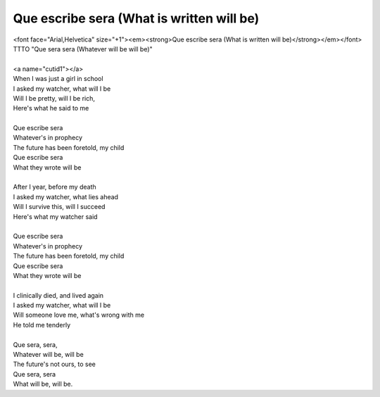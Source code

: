 Que escribe sera (What is written will be)
------------------------------------------

| <font face="Arial,Helvetica" size="+1"><em><strong>Que escribe sera (What is written will be)</strong></em></font>
| TTTO "Que sera sera (Whatever will be will be)"
| 
| <a name="cutid1"></a>
| When I was just a girl in school
| I asked my watcher, what will I be
| Will I be pretty, will I be rich,
| Here's what he said to me
| 
| Que escribe sera
| Whatever's in prophecy
| The future has been foretold, my child
| Que escribe sera
| What they wrote will be
| 
| After I year, before my death
| I asked my watcher, what lies ahead
| Will I survive this, will I succeed
| Here's what my watcher said
| 
| Que escribe sera
| Whatever's in prophecy
| The future has been foretold, my child
| Que escribe sera
| What they wrote will be
| 
| I clinically died, and lived again
| I asked my watcher, what will I be
| Will someone love me, what's wrong with me
| He told me tenderly
| 
| Que sera, sera,
| Whatever will be, will be
| The future's not ours, to see
| Que sera, sera
| What will be, will be.
